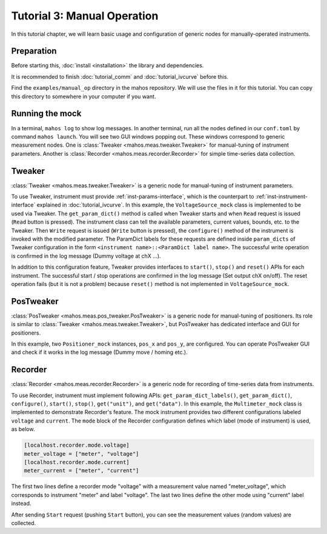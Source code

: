 Tutorial 3: Manual Operation
============================

In this tutorial chapter, we will learn basic usage and configuration of 
generic nodes for manually-operated instruments.

Preparation
-----------

Before starting this, :doc:`install <installation>` the library and dependencies.

It is recommended to finish :doc:`tutorial_comm` and :doc:`tutorial_ivcurve` before this.

Find the ``examples/manual_op`` directory in the mahos repository.
We will use the files in it for this tutorial.
You can copy this directory to somewhere in your computer if you want.

Running the mock
----------------

In a terminal, ``mahos log`` to show log messages.
In another terminal, run all the nodes defined in our ``conf.toml`` by command ``mahos launch``.
You will see two GUI windows popping out.
These windows correspond to generic measurement nodes.
One is :class:`Tweaker <mahos.meas.tweaker.Tweaker>` for manual-tuning of instrument parameters.
Another is :class:`Recorder <mahos.meas.recorder.Recorder>` for simple time-series data collection.

Tweaker
-------

:class:`Tweaker <mahos.meas.tweaker.Tweaker>` is a generic node for manual-tuning of instrument parameters.

To use Tweaker, instrument must provide :ref:`inst-params-interface`,
which is the counterpart to :ref:`inst-instrument-interface` explained in :doc:`tutorial_ivcurve`.
In this example, the ``VoltageSource_mock`` class is implemented to be used via Tweaker.
The ``get_param_dict()`` method is called when Tweaker starts and when ``Read`` request is issued (``Read`` button is pressed).
The instrument class can tell the available parameters, current values, bounds, etc. to the Tweaker.
Then ``Write`` request is issued (``Write`` button is pressed), the ``configure()`` method of the instrument is invoked with the modified parameter.
The ParamDict labels for these requests are defined inside ``param_dicts`` of Tweaker configuration 
in the form ``<instrument name>::<ParamDict label name>``.
The successful write operation is confirmed in the log message (Dummy voltage at chX ...).

In addition to this configuration feature, Tweaker provides interfaces 
to ``start()``, ``stop()`` and ``reset()`` APIs for each instrument.
The successful start / stop operations are confirmed in the log message (Set output chX on/off).
The reset operation fails (but it is not a problem) 
because ``reset()`` method is not implemented in ``VoltageSource_mock``.

PosTweaker
----------

:class:`PosTweaker <mahos.meas.pos_tweaker.PosTweaker>` is a generic node for manual-tuning of positioners.
Its role is similar to :class:`Tweaker <mahos.meas.tweaker.Tweaker>`,
but PosTweaker has dedicated interface and GUI for positioners.

In this example, two ``Positioner_mock`` instances, ``pos_x`` and ``pos_y``, are configured.
You can operate PosTweaker GUI and check if it works in the log message (Dummy move / homing etc.).

Recorder
--------

:class:`Recorder <mahos.meas.recorder.Recorder>` is a generic node for recording of time-series data from instruments.

To use Recorder, instrument must implement following APIs: ``get_param_dict_labels()``, ``get_param_dict()``, ``configure()``, ``start()``, ``stop()``, ``get("unit")``, and ``get("data")``.
In this example, the ``Multimeter_mock`` class is implemented to demonstrate Recorder's feature.
The mock instrument provides two different configurations labeled ``voltage`` and ``current``.
The ``mode`` block of the Recorder configuration defines which label (mode of instrument) is used, as below.

.. code-block:: toml

   [localhost.recorder.mode.voltage]
   meter_voltage = ["meter", "voltage"]
   [localhost.recorder.mode.current]
   meter_current = ["meter", "current"]

The first two lines define a recorder mode "voltage" with a measurement value named "meter_voltage",
which corresponds to instrument "meter" and label "voltage".
The last two lines define the other mode using "current" label instead.

After sending ``Start`` request (pushing ``Start`` button), you can see the measurement values 
(random values) are collected.
